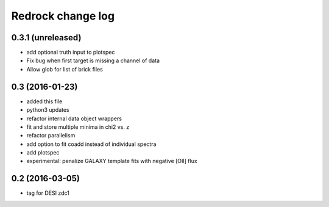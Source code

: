 ==================
Redrock change log
==================

0.3.1 (unreleased)
------------------

* add optional truth input to plotspec
* Fix bug when first target is missing a channel of data
* Allow glob for list of brick files

0.3 (2016-01-23)
----------------

* added this file
* python3 updates
* refactor internal data object wrappers
* fit and store multiple minima in chi2 vs. z
* refactor parallelism
* add option to fit coadd instead of individual spectra
* add plotspec
* experimental: penalize GALAXY template fits with negative [OII] flux

0.2 (2016-03-05)
----------------

* tag for DESI zdc1
